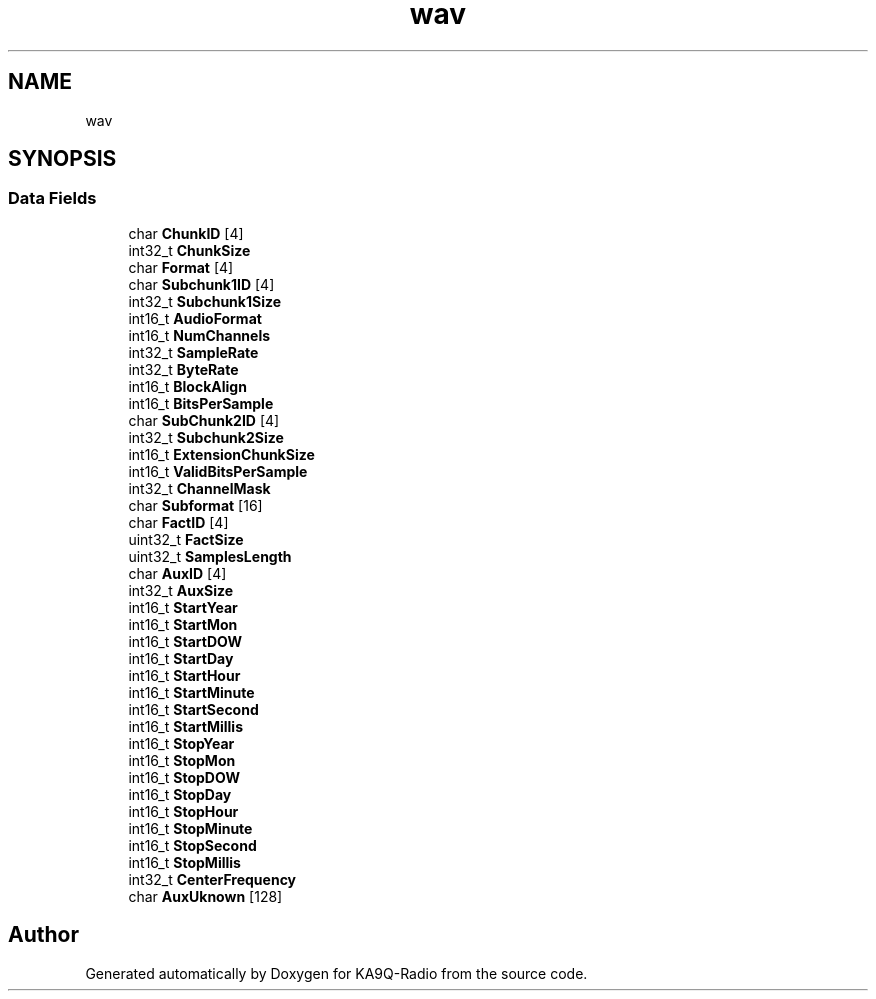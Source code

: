 .TH "wav" 3 "KA9Q-Radio" \" -*- nroff -*-
.ad l
.nh
.SH NAME
wav
.SH SYNOPSIS
.br
.PP
.SS "Data Fields"

.in +1c
.ti -1c
.RI "char \fBChunkID\fP [4]"
.br
.ti -1c
.RI "int32_t \fBChunkSize\fP"
.br
.ti -1c
.RI "char \fBFormat\fP [4]"
.br
.ti -1c
.RI "char \fBSubchunk1ID\fP [4]"
.br
.ti -1c
.RI "int32_t \fBSubchunk1Size\fP"
.br
.ti -1c
.RI "int16_t \fBAudioFormat\fP"
.br
.ti -1c
.RI "int16_t \fBNumChannels\fP"
.br
.ti -1c
.RI "int32_t \fBSampleRate\fP"
.br
.ti -1c
.RI "int32_t \fBByteRate\fP"
.br
.ti -1c
.RI "int16_t \fBBlockAlign\fP"
.br
.ti -1c
.RI "int16_t \fBBitsPerSample\fP"
.br
.ti -1c
.RI "char \fBSubChunk2ID\fP [4]"
.br
.ti -1c
.RI "int32_t \fBSubchunk2Size\fP"
.br
.ti -1c
.RI "int16_t \fBExtensionChunkSize\fP"
.br
.ti -1c
.RI "int16_t \fBValidBitsPerSample\fP"
.br
.ti -1c
.RI "int32_t \fBChannelMask\fP"
.br
.ti -1c
.RI "char \fBSubformat\fP [16]"
.br
.ti -1c
.RI "char \fBFactID\fP [4]"
.br
.ti -1c
.RI "uint32_t \fBFactSize\fP"
.br
.ti -1c
.RI "uint32_t \fBSamplesLength\fP"
.br
.ti -1c
.RI "char \fBAuxID\fP [4]"
.br
.ti -1c
.RI "int32_t \fBAuxSize\fP"
.br
.ti -1c
.RI "int16_t \fBStartYear\fP"
.br
.ti -1c
.RI "int16_t \fBStartMon\fP"
.br
.ti -1c
.RI "int16_t \fBStartDOW\fP"
.br
.ti -1c
.RI "int16_t \fBStartDay\fP"
.br
.ti -1c
.RI "int16_t \fBStartHour\fP"
.br
.ti -1c
.RI "int16_t \fBStartMinute\fP"
.br
.ti -1c
.RI "int16_t \fBStartSecond\fP"
.br
.ti -1c
.RI "int16_t \fBStartMillis\fP"
.br
.ti -1c
.RI "int16_t \fBStopYear\fP"
.br
.ti -1c
.RI "int16_t \fBStopMon\fP"
.br
.ti -1c
.RI "int16_t \fBStopDOW\fP"
.br
.ti -1c
.RI "int16_t \fBStopDay\fP"
.br
.ti -1c
.RI "int16_t \fBStopHour\fP"
.br
.ti -1c
.RI "int16_t \fBStopMinute\fP"
.br
.ti -1c
.RI "int16_t \fBStopSecond\fP"
.br
.ti -1c
.RI "int16_t \fBStopMillis\fP"
.br
.ti -1c
.RI "int32_t \fBCenterFrequency\fP"
.br
.ti -1c
.RI "char \fBAuxUknown\fP [128]"
.br
.in -1c

.SH "Author"
.PP 
Generated automatically by Doxygen for KA9Q-Radio from the source code\&.
